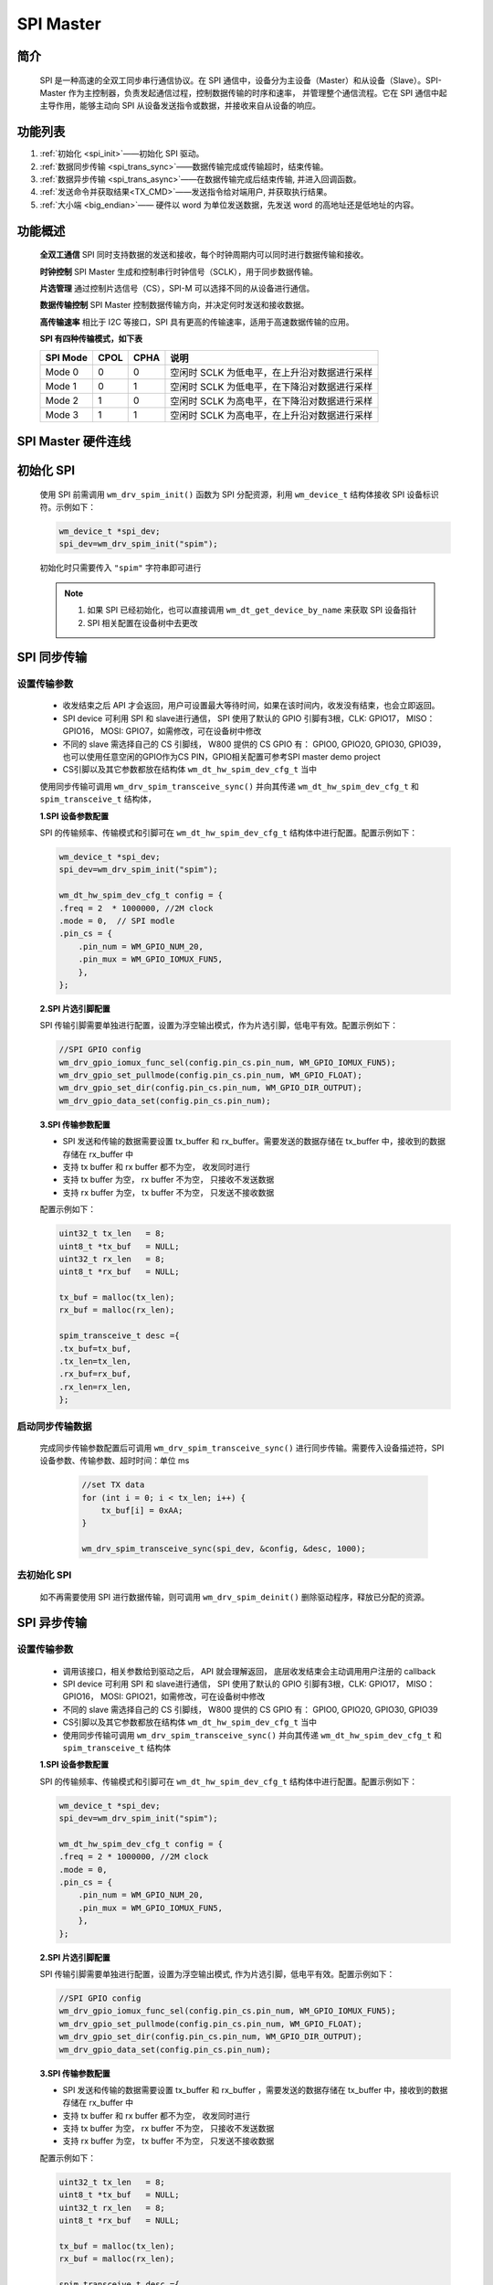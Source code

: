 .. _label_component_driver_spim:

.. _spimaster:

SPI Master
=================

简介
-----------------

    SPI 是一种高速的全双工同步串行通信协议。在 SPI 通信中，设备分为主设备（Master）和从设备（Slave）。SPI-Master 作为主控制器，负责发起通信过程，控制数据传输的时序和速率，
    并管理整个通信流程。它在 SPI 通信中起主导作用，能够主动向 SPI 从设备发送指令或数据，并接收来自从设备的响应。


功能列表
-----------------

1. :ref:`初始化 <spi_init>`——初始化 SPI 驱动。
2. :ref:`数据同步传输 <spi_trans_sync>`——数据传输完成或传输超时，结束传输。
3. :ref:`数据异步传输 <spi_trans_async>`——在数据传输完成后结束传输, 并进入回调函数。
4. :ref:`发送命令并获取结果<TX_CMD>`——发送指令给对端用户, 并获取执行结果。
5. :ref:`大小端 <big_endian>`—— 硬件以 word 为单位发送数据，先发送 word 的高地址还是低地址的内容。


功能概述
-----------------
    **全双工通信** SPI 同时支持数据的发送和接收，每个时钟周期内可以同时进行数据传输和接收。

    **时钟控制** SPI Master 生成和控制串行时钟信号（SCLK），用于同步数据传输。

    **片选管理** 通过控制片选信号（CS），SPI-M 可以选择不同的从设备进行通信。

    **数据传输控制** SPI Master 控制数据传输方向，并决定何时发送和接收数据。

    **高传输速率** 相比于 I2C 等接口，SPI 具有更高的传输速率，适用于高速数据传输的应用。

    **SPI 有四种传输模式，如下表**

    ================ ======== ======== ====================================================
    SPI Mode          CPOL     CPHA     说明
    ================ ======== ======== ====================================================
    Mode 0            0        0        空闲时 SCLK 为低电平，在上升沿对数据进行采样
    Mode 1            0        1        空闲时 SCLK 为低电平，在下降沿对数据进行采样
    Mode 2            1        0        空闲时 SCLK 为高电平，在下降沿对数据进行采样
    Mode 3            1        1        空闲时 SCLK 为高电平，在上升沿对数据进行采样
    ================ ======== ======== ====================================================

SPI Master 硬件连线
---------------------

.. figure:: ../../../_static/component-guides/driver/spi_master.svg
    :align: center
    :scale: 100%
    :alt: SPI 连线示意图


.. _spi_init:

初始化 SPI
-----------------
    使用 SPI 前需调用 ``wm_drv_spim_init()`` 函数为 SPI 分配资源，利用 ``wm_device_t`` 结构体接收 SPI 设备标识符。示例如下：

    .. code:: c

        wm_device_t *spi_dev;
        spi_dev=wm_drv_spim_init("spim");

    初始化时只需要传入 ``"spim"`` 字符串即可进行

    .. note::

     1. 如果 SPI 已经初始化，也可以直接调用 ``wm_dt_get_device_by_name`` 来获取 SPI 设备指针
     2. SPI 相关配置在设备树中去更改


.. _spi_trans_sync:

SPI 同步传输
------------------

设置传输参数
^^^^^^^^^^^^^^^^^^

    - 收发结束之后 API 才会返回，用户可设置最大等待时间，如果在该时间内，收发没有结束，也会立即返回。
    - SPI device 可利用 SPI 和 slave进行通信， SPI 使用了默认的 GPIO 引脚有3根，CLK: GPIO17， MISO：GPIO16， MOSI: GPIO7，如需修改，可在设备树中修改
    - 不同的 slave 需选择自己的 CS 引脚线， W800 提供的 CS GPIO 有：  GPIO0, GPIO20, GPIO30, GPIO39，也可以使用任意空闲的GPIO作为CS PIN，GPIO相关配置可参考SPI master demo project
    - CS引脚以及其它参数都放在结构体 ``wm_dt_hw_spim_dev_cfg_t`` 当中

    使用同步传输可调用 ``wm_drv_spim_transceive_sync()`` 并向其传递 ``wm_dt_hw_spim_dev_cfg_t`` 和 ``spim_transceive_t`` 结构体，

    **1.SPI 设备参数配置**

    SPI 的传输频率、传输模式和引脚可在 ``wm_dt_hw_spim_dev_cfg_t`` 结构体中进行配置。配置示例如下：

    .. code:: c

        wm_device_t *spi_dev;
        spi_dev=wm_drv_spim_init("spim");

        wm_dt_hw_spim_dev_cfg_t config = {
        .freq = 2  * 1000000, //2M clock
        .mode = 0,  // SPI modle
        .pin_cs = {
            .pin_num = WM_GPIO_NUM_20,
            .pin_mux = WM_GPIO_IOMUX_FUN5,
            },
        };

    **2.SPI 片选引脚配置**

    SPI 传输引脚需要单独进行配置，设置为浮空输出模式，作为片选引脚，低电平有效。配置示例如下：

    .. code:: c

        //SPI GPIO config
        wm_drv_gpio_iomux_func_sel(config.pin_cs.pin_num, WM_GPIO_IOMUX_FUN5);
        wm_drv_gpio_set_pullmode(config.pin_cs.pin_num, WM_GPIO_FLOAT);
        wm_drv_gpio_set_dir(config.pin_cs.pin_num, WM_GPIO_DIR_OUTPUT);
        wm_drv_gpio_data_set(config.pin_cs.pin_num);

    **3.SPI 传输参数配置**

    - SPI 发送和传输的数据需要设置 tx_buffer 和 rx_buffer。需要发送的数据存储在 tx_buffer 中，接收到的数据存储在 rx_buffer 中
    - 支持 tx buffer 和 rx buffer 都不为空， 收发同时进行
    - 支持 tx buffer 为空， rx buffer 不为空， 只接收不发送数据
    - 支持 rx buffer 为空， tx buffer 不为空， 只发送不接收数据

    配置示例如下：

    .. code:: c

        uint32_t tx_len   = 8;
        uint8_t *tx_buf   = NULL;
        uint32_t rx_len   = 8;
        uint8_t *rx_buf   = NULL;

        tx_buf = malloc(tx_len);
        rx_buf = malloc(rx_len);

        spim_transceive_t desc ={
        .tx_buf=tx_buf,
        .tx_len=tx_len,
        .rx_buf=rx_buf,
        .rx_len=rx_len,
        };

启动同步传输数据
^^^^^^^^^^^^^^^^^^

    完成同步传输参数配置后可调用 ``wm_drv_spim_transceive_sync()`` 进行同步传输。需要传入设备描述符，SPI 设备参数、传输参数、超时时间：单位 ms

        .. code:: c

            //set TX data
            for (int i = 0; i < tx_len; i++) {
                tx_buf[i] = 0xAA;
            }

            wm_drv_spim_transceive_sync(spi_dev, &config, &desc, 1000);


去初始化 SPI
^^^^^^^^^^^^^^^^^^

    如不再需要使用 SPI 进行数据传输，则可调用 ``wm_drv_spim_deinit()`` 删除驱动程序，释放已分配的资源。


.. _spi_trans_async:

SPI 异步传输
------------------

设置传输参数
^^^^^^^^^^^^^^^^^^

    - 调用该接口，相关参数给到驱动之后， API 就会理解返回， 底层收发结束会主动调用用户注册的 callback
    - SPI device 可利用 SPI 和 slave进行通信， SPI 使用了默认的 GPIO 引脚有3根，CLK: GPIO17， MISO：GPIO16， MOSI: GPIO21，如需修改，可在设备树中修改
    - 不同的 slave 需选择自己的 CS 引脚线， W800 提供的 CS GPIO 有：  GPIO0, GPIO20, GPIO30, GPIO39
    - CS引脚以及其它参数都放在结构体 ``wm_dt_hw_spim_dev_cfg_t`` 当中
    - 使用同步传输可调用 ``wm_drv_spim_transceive_sync()`` 并向其传递 ``wm_dt_hw_spim_dev_cfg_t`` 和 ``spim_transceive_t`` 结构体

    **1.SPI 设备参数配置**

    SPI 的传输频率、传输模式和引脚可在 ``wm_dt_hw_spim_dev_cfg_t`` 结构体中进行配置。配置示例如下：

    .. code:: c

        wm_device_t *spi_dev;
        spi_dev=wm_drv_spim_init("spim");

        wm_dt_hw_spim_dev_cfg_t config = {
        .freq = 2 * 1000000, //2M clock
        .mode = 0,
        .pin_cs = {
            .pin_num = WM_GPIO_NUM_20,
            .pin_mux = WM_GPIO_IOMUX_FUN5,
            },
        };

    **2.SPI 片选引脚配置**

    SPI 传输引脚需要单独进行配置，设置为浮空输出模式, 作为片选引脚，低电平有效。配置示例如下：

    .. code:: c

        //SPI GPIO config
        wm_drv_gpio_iomux_func_sel(config.pin_cs.pin_num, WM_GPIO_IOMUX_FUN5);
        wm_drv_gpio_set_pullmode(config.pin_cs.pin_num, WM_GPIO_FLOAT);
        wm_drv_gpio_set_dir(config.pin_cs.pin_num, WM_GPIO_DIR_OUTPUT);
        wm_drv_gpio_data_set(config.pin_cs.pin_num);

    **3.SPI 传输参数配置**

    - SPI 发送和传输的数据需要设置 tx_buffer 和 rx_buffer ，需要发送的数据存储在 tx_buffer 中，接收到的数据存储在 rx_buffer 中
    - 支持 tx buffer 和 rx buffer 都不为空， 收发同时进行
    - 支持 tx buffer 为空， rx buffer 不为空， 只接收不发送数据
    - 支持 rx buffer 为空， tx buffer 不为空， 只发送不接收数据


    配置示例如下：

    .. code:: c

        uint32_t tx_len   = 8;
        uint8_t *tx_buf   = NULL;
        uint32_t rx_len   = 8;
        uint8_t *rx_buf   = NULL;

        tx_buf = malloc(tx_len);
        rx_buf = malloc(rx_len);

        spim_transceive_t desc ={
        .tx_buf=tx_buf,
        .tx_len=tx_len,
        .rx_buf=rx_buf,
        .rx_len=rx_len,
        };

    **4. 配置 SPI 回调函数**

    异步传输结束后会调用回调函数，该函数会传入整型的 ``result`` 和用户数据 ``data``，返回的数据类型为 ``wm_spim_callback_t``。具体示例如下：

    .. code:: c

        void example_spim_aysnc_callback(int result, void *data){
            printf("SPI callback:transmit result:%d\n", result);
        }


启动异步传输数据
^^^^^^^^^^^^^^^^^^

    完成异步传输参数配置后可调用 ``wm_drv_spim_transceive_async()`` 进行异步传输。需要传入设备描述符，SPI 设备参数、传输参数、回调函数和用户数据。

        .. code:: c

            //set TX data
            for (int i = 0; i < tx_len; i++) {
                tx_buf[i] = 0xAA;
            }

            wm_drv_spim_transceive_async(spi_dev, &config, &desc, example_spim_aysnc_callback, NULL);

去初始化 SPI
^^^^^^^^^^^^^^^^^^

    如不再需要使用 SPI 进行数据传输，则可调用 ``wm_drv_spim_deinit()`` 删除驱动程序，释放已分配的资源。



.. _TX_CMD:

SPI 发送指令并获取结果
-----------------------------

功能介绍
^^^^^^^^^^^^^^^^^^

    支持发送指令和操作地址到slave，并获取结果，比如操控 SPI flash。对应时序图如下

    .. figure:: ../../../_static/component-guides/driver/spim_cmd_addr.svg
        :align: center
        :scale: 100%
        :alt: 发送指令时序图

    T1 阶段：发送用户的指令和操作的地址

    T2 阶段：支持用户设置 dummy bits

    T3 阶段：获取slave返回的数据


数据结构体
^^^^^^^^^^^^^^^^^^

    需使用 SPI master 扩展的参数结构体来进行命令的发送，如下所示

    .. code:: c

        //***Only support half duplex mode
        typedef struct {
            spim_transceive_t basic; /**< it's must be as the first member */
            uint16_t cmd;            /**< [input] tx command data, if you want to use this member must set "cmd_len" at the same time,
                                          if transmit low byte first, must set SPI_TRANS_CMD_SMALL_ENDIAN */
            uint32_t addr;           /**< [input] tx address data, if you want to use this member must set "addr_len" at the same time,
                                          if transmit low byte first, must set SPI_TRANS_ADDR_SMALL_ENDIAN */
            uint8_t cmd_len;         /**< [input] command length, unit is byte [0~2]*/
            uint8_t addr_len;        /**< [input] address length, unit is byte [0~4] */
            uint8_t dummy_bits; /**< [input] dummy length, unit is bit, must set SPI_TRANS_DUMMY_BITS flag if want to use this member */
        } spim_transceive_ex_t;


示例代码如下
^^^^^^^^^^^^^^^^^^

    .. code:: c

        spim_transceive_ex_t desc_ex = { 0 };

        desc_ex.cmd     = 0x8;
        desc_ex.cmd_len = 1;
        desc_ex.basic.flags |= SPI_TRANS_VARIABLE_CMD;

        desc_ex.addr = 0x123456;
        desc_ex.addr_len = 3;
        desc_ex.basic.flags |= SPI_TRANS_VARIABLE_ADDR;

        desc_ex.dummy_bits = 8;
        desc_ex.basic.flags |= SPI_TRANS_DUMMY_BITS;

        desc_ex.basic.tx_buf = NULL;
        desc_ex.basic.tx_len = 0;
        desc_ex.basic.rx_buf = rx_buf;
        desc_ex.basic.rx_len = 32;

        ret = wm_drv_spim_transceive_sync(dev, config, &desc_ex.basic, 1000)

.. note::

    1: 该功能仅支持功能介绍里面提到的单双工模式，在全双工模式下不支持

    2: 需要将 desc_ex.basic.flags 的 SPI_TRANS_VARIABLE_CMD 或者 SPI_TRANS_VARIABLE_ADDR 置位，cmd 以及addr 才会有效


.. _big_endian:

大小端
-----------------

功能介绍
^^^^^^^^^^^^^^^^^^

    W800 SPI 硬件支持大小端发送功能

    小端模式：
        - 发送方向，SPI 控制器硬件以 word 为单位发送数据，会先发 word 的低地址内容。 
        - 接收方向，SPI 控制器硬件对收到的 Byte 流，会先存储到 FIFO 中，存储单位为 word，存储顺序是 先存到 word 中的低地址空间。

    大端模式:
        - 发送方向，SPI 控制器硬件以 word 为单位发送数据，会先发 word 的高地址内容。 
        - 接收方向，SPI 控制器硬件对收到的 Byte 流，会先存储到 FIFO 中，存储单位为 word，存储顺序是 先存到 word 中的高地址空间。

    driver层开出了一个 flag 位：SPI_TRANS_BIG_ENDIAN， 用户在每次调用 SPI 的收发 API，可以选择使用大端或者小端模式。


TX 方向举例
^^^^^^^^^^^^^^^^^^

    假设用户想要发送为：0x11, 0x22, 0x33, 0x44, 0x55, 0x66, 0x77, 0x88, 0x99, 0xAA, 0xBB

    存储存储到 TX FIFO 的样式如下图

.. figure:: ../../../_static/component-guides/driver/spim_endian_tx.svg
    :align: center
    :scale: 100%
    :alt: SPI 连线示意图

    小端模式HW 会从一个 word 的低地址开始发送，则 0x11 第一个被发送，发送顺序依次为：0x11(first), 0x22, 0x33, 0x44, 0x55, 0x66, 0x77, 0x88, 0x99, 0xAA, 0xBB

    大端模式HW 会从一个 word 的高地址开始发送，则 0x44 第一个被发送，发送顺序依次为：0x44(first), 0x33, 0x22, 0x11, 0x88, 0x77, 0x66, 0x55, 0xBB, 0xAA, 0x99


RX 方向举例
^^^^^^^^^^^^^^^^^^

    假设对端发过的数据为：0x11, 0x22, 0x33, 0x44, 0x55, 0x66, 0x77, 0x88, 0x99, 0xAA, 0xBB

    小端模式下，数据被送到用户的顺序为：0x11(first), 0x22, 0x33, 0x44, 0x55, 0x66, 0x77, 0x88, 0x99, 0xAA, 0xBB

    大端模式下，数据被送到用户的顺序为：0x44(first), 0x33, 0x22, 0x11, 0x88, 0x77, 0x66, 0x55, 0x99, 0xAA, 0xBB 



注意事项
------------------

.. note::

    1. 如果发送或者接收起始地址没有 4 字节对齐，底层不会使用 DMA 进行收发
    2. 发送的长度最好不小于接收长度， 不然对方可能接收到一些无效数据
    3. 支持只发送或者只接收
    4. 收发长度没有限制
    5. CLOCK, MISO, MOSI pin 脚在 SPI drvier 中进行配置，如果用户要修改默认的 pin 脚，可在 DT(Device Table) 里面进行修改
    6. CS pin 由用户在每次调用收发 API 的时候传入，driver 会管理 CS pin，如果用户传入的是一个无效的 CS pin（WM_GPIO_NUM_MAX），则 CS pin 由用户自己维护，除非特别用途。
       我们不推荐用户应用层来控制 CS Pin，特别是在 SPI Master 控制多个 Slave 设备的场景下， 若存在部分设备 被配置成用 Driver 控制 CS pin， 其他设备被配置成由用户应用来控制 CS pin， 容易造成使用混乱。


应用实例
------------------

    使用 SPI 基本示例请参照 :ref:`examples/peripheral/spi_master <spi_master_example>`


API 参考
------------------
    查找 SPI 相关 API 请参考:

    :ref:`label_api_spi_master`